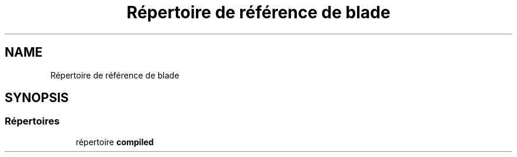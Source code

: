 .TH "Répertoire de référence de blade" 3 "Mardi 23 Juillet 2024" "Version 1.1.1" "Sabo final" \" -*- nroff -*-
.ad l
.nh
.SH NAME
Répertoire de référence de blade
.SH SYNOPSIS
.br
.PP
.SS "Répertoires"

.in +1c
.ti -1c
.RI "répertoire \fBcompiled\fP"
.br
.in -1c

